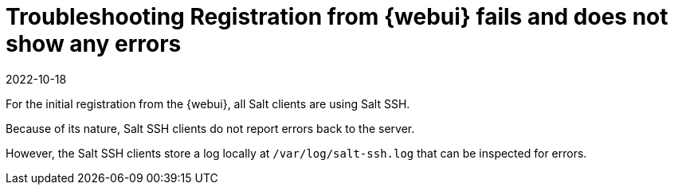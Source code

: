 [[troubleshooting-reg-from-webui-fails-no-errors]]
= Troubleshooting Registration from {webui} fails and does not show any errors
:description: Inspecting the var log salt-ssh.log file on the Server or Client is necessary to diagnose issues with initial registration from the Web UI.
:revdate: 2022-10-18
:page-revdate: {revdate}

For the initial registration from the {webui}, all Salt clients are using Salt SSH.

Because of its nature, Salt SSH clients do not report errors back to the server.

However, the Salt SSH clients store a log locally at [path]``/var/log/salt-ssh.log`` that can be inspected for errors.